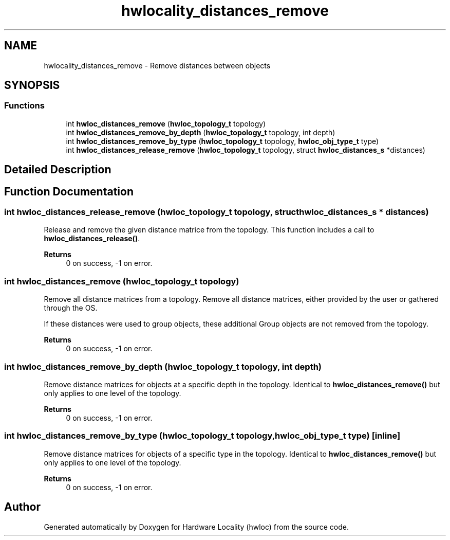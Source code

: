 .TH "hwlocality_distances_remove" 3 "Version 2.12.1" "Hardware Locality (hwloc)" \" -*- nroff -*-
.ad l
.nh
.SH NAME
hwlocality_distances_remove \- Remove distances between objects
.SH SYNOPSIS
.br
.PP
.SS "Functions"

.in +1c
.ti -1c
.RI "int \fBhwloc_distances_remove\fP (\fBhwloc_topology_t\fP topology)"
.br
.ti -1c
.RI "int \fBhwloc_distances_remove_by_depth\fP (\fBhwloc_topology_t\fP topology, int depth)"
.br
.ti -1c
.RI "int \fBhwloc_distances_remove_by_type\fP (\fBhwloc_topology_t\fP topology, \fBhwloc_obj_type_t\fP type)"
.br
.ti -1c
.RI "int \fBhwloc_distances_release_remove\fP (\fBhwloc_topology_t\fP topology, struct \fBhwloc_distances_s\fP *distances)"
.br
.in -1c
.SH "Detailed Description"
.PP 

.SH "Function Documentation"
.PP 
.SS "int hwloc_distances_release_remove (\fBhwloc_topology_t\fP topology, struct \fBhwloc_distances_s\fP * distances)"

.PP
Release and remove the given distance matrice from the topology\&. This function includes a call to \fBhwloc_distances_release()\fP\&.
.PP
\fBReturns\fP
.RS 4
0 on success, -1 on error\&. 
.RE
.PP

.SS "int hwloc_distances_remove (\fBhwloc_topology_t\fP topology)"

.PP
Remove all distance matrices from a topology\&. Remove all distance matrices, either provided by the user or gathered through the OS\&.
.PP
If these distances were used to group objects, these additional Group objects are not removed from the topology\&.
.PP
\fBReturns\fP
.RS 4
0 on success, -1 on error\&. 
.RE
.PP

.SS "int hwloc_distances_remove_by_depth (\fBhwloc_topology_t\fP topology, int depth)"

.PP
Remove distance matrices for objects at a specific depth in the topology\&. Identical to \fBhwloc_distances_remove()\fP but only applies to one level of the topology\&.
.PP
\fBReturns\fP
.RS 4
0 on success, -1 on error\&. 
.RE
.PP

.SS "int hwloc_distances_remove_by_type (\fBhwloc_topology_t\fP topology, \fBhwloc_obj_type_t\fP type)\fC [inline]\fP"

.PP
Remove distance matrices for objects of a specific type in the topology\&. Identical to \fBhwloc_distances_remove()\fP but only applies to one level of the topology\&.
.PP
\fBReturns\fP
.RS 4
0 on success, -1 on error\&. 
.RE
.PP

.SH "Author"
.PP 
Generated automatically by Doxygen for Hardware Locality (hwloc) from the source code\&.
